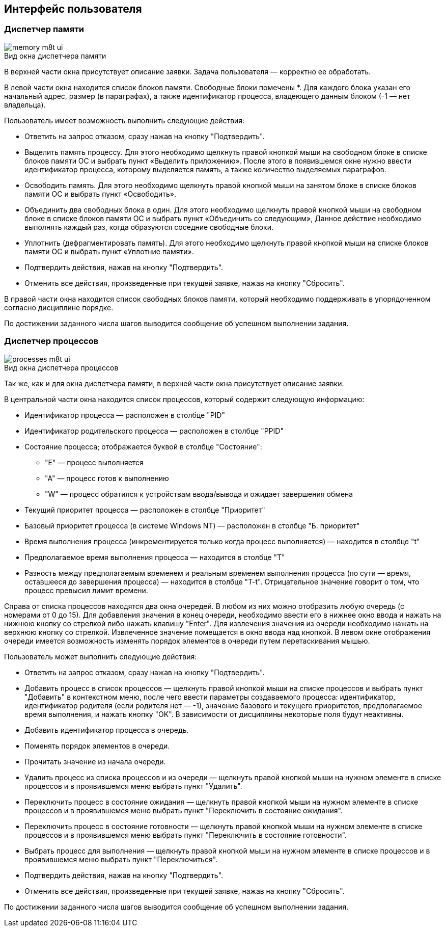 == Интерфейс пользователя

=== Диспетчер памяти

image::memory-m8t-ui.png[title="Вид окна диспетчера памяти",caption=""]

В верхней части окна присутствует описание заявки. Задача пользователя —
корректно ее обработать.

В левой части окна находится список блоков памяти. Свободные блоки помечены *.
Для каждого блока указан его начальный адрес, размер (в параграфах), а также
идентификатор процесса, владеющего данным блоком (-1 — нет владельца).

Пользователь имеет возможность выполнить следующие действия:

* Ответить на запрос отказом, сразу нажав на кнопку "Подтвердить".

* Выделить память процессу. Для этого необходимо щелкнуть правой кнопкой мыши
  на свободном блоке в списке блоков памяти ОС и выбрать пункт «Выделить
  приложению». После этого в появившемся окне нужно ввести идентификатор процесса,
  которому выделяется память, а также количество выделяемых параграфов.

* Освободить память. Для этого необходимо щелкнуть правой кнопкой мыши на
  занятом блоке в списке блоков памяти ОС и выбрать пункт «Освободить».

* Объединить два свободных блока в один. Для этого необходимо щелкнуть правой
  кнопкой мыши на свободном блоке в списке блоков памяти ОС и выбрать пункт
  «Объединить со следующим», Данное действие необходимо выполнять каждый раз,
  когда образуются соседние свободные блоки.

* Уплотнить (дефрагментировать память). Для этого необходимо щелкнуть правой
  кнопкой мыши на списке блоков памяти ОС и выбрать пункт «Уплотние памяти».

* Подтвердить действия, нажав на кнопку "Подтвердить".

* Отменить все действия, произведенные при текущей заявке, нажав на кнопку
  "Сбросить".

В правой части окна находится список свободных блоков памяти, который
необходимо поддерживать в упорядоченном согласно дисциплине порядке.

По достижении заданного числа шагов выводится сообщение об успешном
выполнении задания.

<<<

=== Диспетчер процессов

image::processes-m8t-ui.png[title="Вид окна диспетчера процессов",caption=""]

Так же, как и для окна диспетчера памяти, в верхней части окна присутствует
описание заявки.

В центральной части окна находится список процессов, который содержит следующую
информацию:

* Идентификатор процесса — расположен в столбце "PID"

* Идентификатор родительского процесса — расположен в столбце "PPID"

* Состояние процесса; отображается буквой в столбце "Состояние":

** "E" — процесс выполняется

** "A" — процесс готов к выполнению

** "W" — процесс обратился к устройствам ввода/вывода и ожидает завершения
   обмена

* Текущий приоритет процесса — расположен в столбце "Приоритет"

* Базовый приоритет процесса (в системе Windows NT) — расположен в столбце
  "Б. приоритет"

* Время выполнения процесса (инкрементируется только когда процесс выполняется)
  — находится в столбце "t"

* Предполагаемое время выполнения процесса — находится в столбце "T"

* Разность между предполагаемым временем и реальным временем выполнения
  процесса (по сути — время, оставшееся до завершения процесса) — находится в
  столбце "T-t". Отрицательное значение говорит о том, что процесс превысил
  лимит времени.

Справа от списка процессов находятся два окна очередей. В любом из них можно
отобразить любую очередь (с номерами от 0 до 15). Для добавления значения в
конец очереди, необходимо ввести его в нижнее окно ввода и нажать на нижнюю
кнопку со стрелкой либо нажать клавишу "Enter". Для извлечения значения из
очереди необходимо нажать на верхнюю кнопку со стрелкой. Извлеченное значение
помещается в окно ввода над кнопкой. В левом окне отображения очереди имеется
возможность изменять порядок элементов в очереди путем перетаскивания мышью.

Пользователь может выполнить следующие действия:

* Ответить на запрос отказом, сразу нажав на кнопку "Подтвердить".

* Добавить процесс в список процессов — щелкнуть правой кнопкой мыши на списке
  процессов и выбрать пункт "Добавить" в контекстном меню, после чего ввести
  параметры создаваемого процесса: идентификатор, идентификатор родителя
  (если родителя нет — -1), значение базового и текущего приоритетов,
  предполагаемое время выполнения, и нажать кнопку "OK". В зависимости
  от дисциплины некоторые поля будут неактивны.

* Добавить идентификатор процесса в очередь.

* Поменять порядок элементов в очереди.

* Прочитать значение из начала очереди.

* Удалить процесс из списка процессов и из очереди — щелкнуть правой кнопкой
  мыши на нужном элементе в списке процессов и в проявившемся меню выбрать
  пункт "Удалить".

* Переключить процесс в состояние ожидания — щелкнуть правой кнопкой мыши
  на нужном элементе в списке процессов и в проявившемся меню выбрать пункт
  "Переключить в состояние ожидания".

* Переключить процесс в состояние готовности — щелкнуть правой кнопкой мыши на
  нужном элементе в списке процессов и в проявившемся меню выбрать пункт
  "Переключить в состояние готовности".

* Выбрать процесс для выполнения — щелкнуть правой кнопкой мыши на нужном
  элементе в списке процессов и в проявившемся меню выбрать пункт
  "Переключиться".

* Подтвердить действия, нажав на кнопку "Подтвердить".

* Отменить все действия, произведенные при текущей заявке, нажав на кнопку
  "Сбросить".

По достижении заданного числа шагов выводится сообщение об успешном выполнении
задания.

<<<

